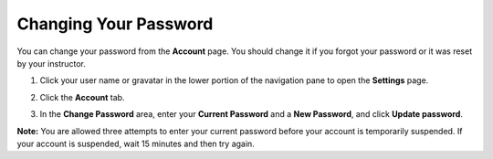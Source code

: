 .. _change-password:

Changing Your Password
======================
You can change your password from the **Account** page. You should change it if you forgot your password or it was reset by your instructor. 

1. Click your user name or gravatar in the lower portion of the navigation pane to open the **Settings** page.

   .. image:: /img/what_students_do/forgotpassword/profilepic.png
      

2. Click the **Account** tab.

   .. image:: /img/what_students_do/forgotpassword/account.png
      

3. In the **Change Password** area, enter your **Current Password** and a **New Password**, and click **Update password**.

   .. image:: /img/what_students_do/forgotpassword/change.png
   
**Note:** You are allowed three attempts to enter your current password before your account is temporarily suspended. If your account is suspended, wait 15 minutes and then try again.
